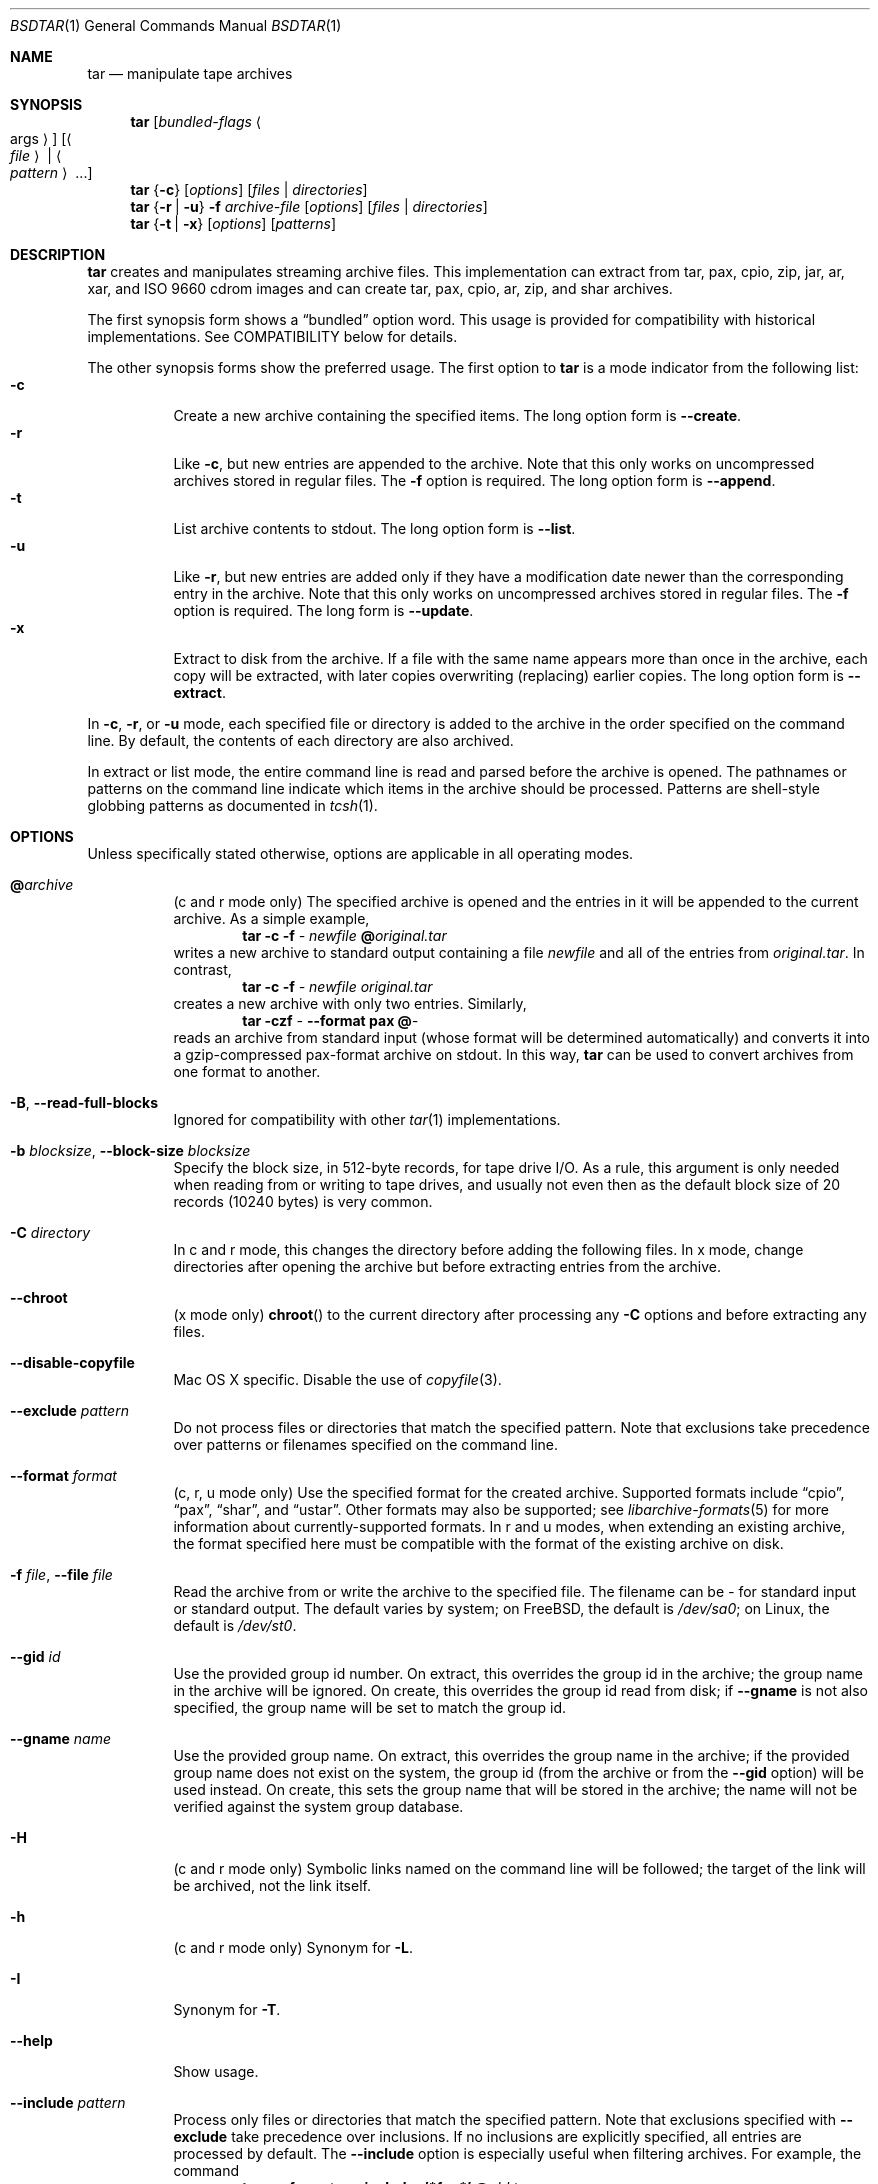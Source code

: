 .\" Copyright (c) 2003-2007 Tim Kientzle
.\" All rights reserved.
.\"
.\" Redistribution and use in source and binary forms, with or without
.\" modification, are permitted provided that the following conditions
.\" are met:
.\" 1. Redistributions of source code must retain the above copyright
.\"    notice, this list of conditions and the following disclaimer.
.\" 2. Redistributions in binary form must reproduce the above copyright
.\"    notice, this list of conditions and the following disclaimer in the
.\"    documentation and/or other materials provided with the distribution.
.\"
.\" THIS SOFTWARE IS PROVIDED BY THE AUTHOR AND CONTRIBUTORS ``AS IS'' AND
.\" ANY EXPRESS OR IMPLIED WARRANTIES, INCLUDING, BUT NOT LIMITED TO, THE
.\" IMPLIED WARRANTIES OF MERCHANTABILITY AND FITNESS FOR A PARTICULAR PURPOSE
.\" ARE DISCLAIMED.  IN NO EVENT SHALL THE AUTHOR OR CONTRIBUTORS BE LIABLE
.\" FOR ANY DIRECT, INDIRECT, INCIDENTAL, SPECIAL, EXEMPLARY, OR CONSEQUENTIAL
.\" DAMAGES (INCLUDING, BUT NOT LIMITED TO, PROCUREMENT OF SUBSTITUTE GOODS
.\" OR SERVICES; LOSS OF USE, DATA, OR PROFITS; OR BUSINESS INTERRUPTION)
.\" HOWEVER CAUSED AND ON ANY THEORY OF LIABILITY, WHETHER IN CONTRACT, STRICT
.\" LIABILITY, OR TORT (INCLUDING NEGLIGENCE OR OTHERWISE) ARISING IN ANY WAY
.\" OUT OF THE USE OF THIS SOFTWARE, EVEN IF ADVISED OF THE POSSIBILITY OF
.\" SUCH DAMAGE.
.\"
.\" $FreeBSD: src/usr.bin/tar/bsdtar.1,v 1.52 2010/08/01 09:10:09 joel Exp $
.\"
.Dd Oct 12, 2009
.Dt BSDTAR 1
.Os
.Sh NAME
.Nm tar
.Nd manipulate tape archives
.Sh SYNOPSIS
.Nm
.Op Ar bundled-flags Ao args Ac
.Op Ao Ar file Ac | Ao Ar pattern Ac ...
.Nm
.Brq Fl c
.Op Ar options
.Op Ar files | Ar directories
.Nm
.Brq Fl r | Fl u
.Fl f Ar archive-file
.Op Ar options
.Op Ar files | Ar directories
.Nm
.Brq Fl t | Fl x
.Op Ar options
.Op Ar patterns
.Sh DESCRIPTION
.Nm
creates and manipulates streaming archive files.
This implementation can extract from tar, pax, cpio, zip, jar, ar,
xar, and ISO 9660 cdrom images and can create tar, pax, cpio, ar, zip,
and shar archives.
.Pp
The first synopsis form shows a
.Dq bundled
option word.
This usage is provided for compatibility with historical implementations.
See COMPATIBILITY below for details.
.Pp
The other synopsis forms show the preferred usage.
The first option to
.Nm
is a mode indicator from the following list:
.Bl -tag -compact -width indent
.It Fl c
Create a new archive containing the specified items.
The long option form is
.Fl Fl create .
.It Fl r
Like
.Fl c ,
but new entries are appended to the archive.
Note that this only works on uncompressed archives stored in regular files.
The
.Fl f
option is required.
The long option form is
.Fl Fl append .
.It Fl t
List archive contents to stdout.
The long option form is
.Fl Fl list .
.It Fl u
Like
.Fl r ,
but new entries are added only if they have a modification date
newer than the corresponding entry in the archive.
Note that this only works on uncompressed archives stored in regular files.
The
.Fl f
option is required.
The long form is
.Fl Fl update .
.It Fl x
Extract to disk from the archive.
If a file with the same name appears more than once in the archive,
each copy will be extracted, with later copies overwriting (replacing)
earlier copies.
The long option form is
.Fl Fl extract .
.El
.Pp
In
.Fl c ,
.Fl r ,
or
.Fl u
mode, each specified file or directory is added to the
archive in the order specified on the command line.
By default, the contents of each directory are also archived.
.Pp
In extract or list mode, the entire command line
is read and parsed before the archive is opened.
The pathnames or patterns on the command line indicate
which items in the archive should be processed.
Patterns are shell-style globbing patterns as
documented in
.Xr tcsh 1 .
.Sh OPTIONS
Unless specifically stated otherwise, options are applicable in
all operating modes.
.Bl -tag -width indent
.It Cm @ Ns Pa archive
(c and r mode only)
The specified archive is opened and the entries
in it will be appended to the current archive.
As a simple example,
.Dl Nm Fl c Fl f Pa - Pa newfile Cm @ Ns Pa original.tar
writes a new archive to standard output containing a file
.Pa newfile
and all of the entries from
.Pa original.tar .
In contrast,
.Dl Nm Fl c Fl f Pa - Pa newfile Pa original.tar
creates a new archive with only two entries.
Similarly,
.Dl Nm Fl czf Pa - Fl Fl format Cm pax Cm @ Ns Pa -
reads an archive from standard input (whose format will be determined
automatically) and converts it into a gzip-compressed
pax-format archive on stdout.
In this way,
.Nm
can be used to convert archives from one format to another.
.It Fl B , Fl Fl read-full-blocks
Ignored for compatibility with other
.Xr tar 1
implementations.
.It Fl b Ar blocksize , Fl Fl block-size Ar blocksize
Specify the block size, in 512-byte records, for tape drive I/O.
As a rule, this argument is only needed when reading from or writing
to tape drives, and usually not even then as the default block size of
20 records (10240 bytes) is very common.
.It Fl C Ar directory
In c and r mode, this changes the directory before adding
the following files.
In x mode, change directories after opening the archive
but before extracting entries from the archive.
.It Fl Fl chroot
(x mode only)
.Fn chroot
to the current directory after processing any
.Fl C
options and before extracting any files.
.It Fl Fl disable-copyfile
Mac OS X specific.
Disable the use of
.Xr copyfile 3 .
.It Fl Fl exclude Ar pattern
Do not process files or directories that match the
specified pattern.
Note that exclusions take precedence over patterns or filenames
specified on the command line.
.It Fl Fl format Ar format
(c, r, u mode only)
Use the specified format for the created archive.
Supported formats include
.Dq cpio ,
.Dq pax ,
.Dq shar ,
and
.Dq ustar .
Other formats may also be supported; see
.Xr libarchive-formats 5
for more information about currently-supported formats.
In r and u modes, when extending an existing archive, the format specified
here must be compatible with the format of the existing archive on disk.
.It Fl f Ar file , Fl Fl file Ar file
Read the archive from or write the archive to the specified file.
The filename can be
.Pa -
for standard input or standard output.
The default varies by system;
on
.Fx ,
the default is
.Pa /dev/sa0 ;
on Linux, the default is
.Pa /dev/st0 .
.It Fl Fl gid Ar id
Use the provided group id number.
On extract, this overrides the group id in the archive;
the group name in the archive will be ignored.
On create, this overrides the group id read from disk;
if
.Fl Fl gname
is not also specified, the group name will be set to
match the group id.
.It Fl Fl gname Ar name
Use the provided group name.
On extract, this overrides the group name in the archive;
if the provided group name does not exist on the system,
the group id
(from the archive or from the
.Fl Fl gid
option)
will be used instead.
On create, this sets the group name that will be stored
in the archive;
the name will not be verified against the system group database.
.It Fl H
(c and r mode only)
Symbolic links named on the command line will be followed; the
target of the link will be archived, not the link itself.
.It Fl h
(c and r mode only)
Synonym for
.Fl L .
.It Fl I
Synonym for
.Fl T .
.It Fl Fl help
Show usage.
.It Fl Fl include Ar pattern
Process only files or directories that match the specified pattern.
Note that exclusions specified with
.Fl Fl exclude
take precedence over inclusions.
If no inclusions are explicitly specified, all entries are processed by
default.
The
.Fl Fl include
option is especially useful when filtering archives.
For example, the command
.Dl Nm Fl c Fl f Pa new.tar Fl Fl include='*foo*' Cm @ Ns Pa old.tgz
creates a new archive
.Pa new.tar
containing only the entries from
.Pa old.tgz
containing the string
.Sq foo .
.It Fl J , Fl Fl xz
(c mode only)
Compress the resulting archive with
.Xr xz 1 .
In extract or list modes, this option is ignored.
Note that, unlike other
.Nm tar
implementations, this implementation recognizes XZ compression
automatically when reading archives.
.It Fl j , Fl Fl bzip , Fl Fl bzip2 , Fl Fl bunzip2
(c mode only)
Compress the resulting archive with
.Xr bzip2 1 .
In extract or list modes, this option is ignored.
Note that, unlike other
.Nm tar
implementations, this implementation recognizes bzip2 compression
automatically when reading archives.
.It Fl k , Fl Fl keep-old-files
(x mode only)
Do not overwrite existing files.
In particular, if a file appears more than once in an archive,
later copies will not overwrite earlier copies.
.It Fl Fl keep-newer-files
(x mode only)
Do not overwrite existing files that are newer than the
versions appearing in the archive being extracted.
.It Fl L , Fl Fl dereference
(c and r mode only)
All symbolic links will be followed.
Normally, symbolic links are archived as such.
With this option, the target of the link will be archived instead.
.It Fl l , Fl Fl check-links
(c and r modes only)
Issue a warning message unless all links to each file are archived.
.It Fl Fl lzma
(c mode only) Compress the resulting archive with the original LZMA algorithm.
Use of this option is discouraged and new archives should be created with
.Fl Fl xz
instead.
Note that, unlike other
.Nm tar
implementations, this implementation recognizes LZMA compression
automatically when reading archives.
.It Fl m , Fl Fl modification-time
(x mode only)
Do not extract modification time.
By default, the modification time is set to the time stored in the archive.
.It Fl n , Fl Fl norecurse , Fl Fl no-recursion
(c, r, u modes only)
Do not recursively archive the contents of directories.
.It Fl Fl newer Ar date
(c, r, u modes only)
Only include files and directories newer than the specified date.
This compares ctime entries.
.It Fl Fl newer-mtime Ar date
(c, r, u modes only)
Like
.Fl Fl newer ,
except it compares mtime entries instead of ctime entries.
.It Fl Fl newer-than Pa file
(c, r, u modes only)
Only include files and directories newer than the specified file.
This compares ctime entries.
.It Fl Fl newer-mtime-than Pa file
(c, r, u modes only)
Like
.Fl Fl newer-than ,
except it compares mtime entries instead of ctime entries.
.It Fl Fl nodump
(c and r modes only)
Honor the nodump file flag by skipping this file.
.It Fl Fl null
(use with
.Fl I
or
.Fl T )
Filenames or patterns are separated by null characters,
not by newlines.
This is often used to read filenames output by the
.Fl print0
option to
.Xr find 1 .
.It Fl Fl no-same-owner
(x mode only)
Do not extract owner and group IDs.
This is the reverse of
.Fl Fl same-owner
and the default behavior if
.Nm
is run as non-root.
.It Fl Fl no-same-permissions
(x mode only)
Do not extract full permissions (SGID, SUID, sticky bit, ACLs,
extended attributes or extended file flags).
This is the reverse of
.Fl p
and the default behavior if
.Nm
is run as non-root.
.It Fl Fl numeric-owner
This is equivalent to
.Fl Fl uname
.Qq
.Fl Fl gname
.Qq .
On extract, it causes user and group names in the archive
to be ignored in favor of the numeric user and group ids.
On create, it causes user and group names to not be stored
in the archive.
.It Fl O , Fl Fl to-stdout
(x, t modes only)
In extract (-x) mode, files will be written to standard out rather than
being extracted to disk.
In list (-t) mode, the file listing will be written to stderr rather than
the usual stdout.
.It Fl o
(x mode)
Use the user and group of the user running the program rather
than those specified in the archive.
Note that this has no significance unless
.Fl p
is specified, and the program is being run by the root user.
In this case, the file modes and flags from
the archive will be restored, but ACLs or owner information in
the archive will be discarded.
.It Fl o
(c, r, u mode)
A synonym for
.Fl Fl format Ar ustar
.It Fl Fl one-file-system
(c, r, and u modes)
Do not cross mount points.
.It Fl Fl options Ar options
Select optional behaviors for particular modules.
The argument is a text string containing comma-separated
keywords and values.
These are passed to the modules that handle particular
formats to control how those formats will behave.
Each option has one of the following forms:
.Bl -tag -compact -width indent
.It Ar key=value
The key will be set to the specified value in every module that supports it.
Modules that do not support this key will ignore it.
.It Ar key
The key will be enabled in every module that supports it.
This is equivalent to
.Ar key Ns Cm =1 .
.It Ar !key
The key will be disabled in every module that supports it.
.It Ar module:key=value , Ar module:key , Ar module:!key
As above, but the corresponding key and value will be provided
only to modules whose name matches
.Ar module .
.El
The currently supported modules and keys are:
.Bl -tag -compact -width indent
.It Cm iso9660:joliet
Support Joliet extensions.
This is enabled by default, use
.Cm !joliet
or
.Cm iso9660:!joliet
to disable.
.It Cm iso9660:rockridge
Support Rock Ridge extensions.
This is enabled by default, use
.Cm !rockridge
or
.Cm iso9660:!rockridge
to disable.
.It Cm gzip:compression-level
A decimal integer from 0 to 9 specifying the gzip compression level.
.It Cm xz:compression-level
A decimal integer from 0 to 9 specifying the xz compression level.
.It Cm mtree: Ns Ar keyword
The mtree writer module allows you to specify which mtree keywords
will be included in the output.
Supported keywords include:
.Cm cksum , Cm device , Cm flags , Cm gid , Cm gname , Cm indent ,
.Cm link , Cm md5 , Cm mode , Cm nlink , Cm rmd160 , Cm sha1 , Cm sha256 ,
.Cm sha384 , Cm sha512 , Cm size , Cm time , Cm uid , Cm uname .
The default is equivalent to:
.Dq device, flags, gid, gname, link, mode, nlink, size, time, type, uid, uname .
.It Cm mtree:all
Enables all of the above keywords.
You can also use
.Cm mtree:!all
to disable all keywords.
.It Cm mtree:use-set
Enable generation of
.Cm /set
lines in the output.
.It Cm mtree:indent
Produce human-readable output by indenting options and splitting lines
to fit into 80 columns.
.It Cm zip:compression Ns = Ns Ar type
Use
.Ar type
as compression method.
Supported values are store (uncompressed) and deflate (gzip algorithm).
.El
If a provided option is not supported by any module, that
is a fatal error.
.It Fl P , Fl Fl absolute-paths
Preserve pathnames.
By default, absolute pathnames (those that begin with a /
character) have the leading slash removed both when creating archives
and extracting from them.
Also,
.Nm
will refuse to extract archive entries whose pathnames contain
.Pa ..
or whose target directory would be altered by a symlink.
This option suppresses these behaviors.
.It Fl p , Fl Fl insecure , Fl Fl preserve-permissions
(x mode only)
Preserve file permissions.
Attempt to restore the full permissions, including owner, file modes, file
flags and ACLs, if available, for each item extracted from the archive.
This is the default, if
.Nm
is being run by root and can be overriden by also specifying
.Fl Fl no-same-owner
and
.Fl Fl no-same-permissions .
.It Fl Fl posix
(c, r, u mode only)
Synonym for
.Fl Fl format Ar pax
.It Fl q , Fl Fl fast-read
(x and t mode only)
Extract or list only the first archive entry that matches each pattern
or filename operand.
Exit as soon as each specified pattern or filename has been matched.
By default, the archive is always read to the very end, since
there can be multiple entries with the same name and, by convention,
later entries overwrite earlier entries.
This option is provided as a performance optimization.
.It Fl S
(x mode only)
Extract files as sparse files.
For every block on disk, check first if it contains only NULL bytes and seek
over it otherwise.
This works similar to the conv=sparse option of dd.
.It Fl Fl same-owner
(x mode only)
Extract owner and group IDs.
This is the reverse of
.Fl Fl no-same-owner
and the default behavior if
.Nm
is run as root.
.It Fl Fl strip-components Ar count
(x mode only)
Remove the specified number of leading path elements.
Pathnames with fewer elements will be silently skipped.
Note that the pathname is edited after checking inclusion/exclusion patterns
but before security checks.
.It Fl s Ar pattern
Modify file or archive member names according to
.Pa pattern .
The pattern has the format
.Ar /old/new/ Ns Op gps
where
.Ar old
is a basic regular expression,
.Ar new
is the replacement string of the matched part,
and the optional trailing letters modify
how the replacement is handled.
If
.Ar old
is not matched, the pattern is skipped.
Within
.Ar new ,
~ is substituted with the match, \e1 to \e9 with the content of
the corresponding captured group.
The optional trailing g specifies that matching should continue
after the matched part and stopped on the first unmatched pattern.
The optional trailing s specifies that the pattern applies to the value
of symbolic links.
The optional trailing p specifies that after a successful substitution
the original path name and the new path name should be printed to
standard error.
.It Fl T Ar filename , Fl Fl files-from Ar filename
In x or t mode,
.Nm
will read the list of names to be extracted from
.Pa filename .
In c mode,
.Nm
will read names to be archived from
.Pa filename .
The special name
.Dq -C
on a line by itself will cause the current directory to be changed to
the directory specified on the following line.
Names are terminated by newlines unless
.Fl Fl null
is specified.
Note that
.Fl Fl null
also disables the special handling of lines containing
.Dq -C .
.It Fl Fl totals
(c, r, u mode only)
After archiving all files, print a summary to stderr.
.It Fl U , Fl Fl unlink , Fl Fl unlink-first
(x mode only)
Unlink files before creating them.
This can be a minor performance optimization if most files
already exist, but can make things slower if most files
do not already exist.
This flag also causes
.Nm
to remove intervening directory symlinks instead of
reporting an error.
See the SECURITY section below for more details.
.It Fl Fl uid Ar id
Use the provided user id number and ignore the user
name from the archive.
On create, if
.Fl Fl uname
is not also specified, the user name will be set to
match the user id.
.It Fl Fl uname Ar name
Use the provided user name.
On extract, this overrides the user name in the archive;
if the provided user name does not exist on the system,
it will be ignored and the user id
(from the archive or from the
.Fl Fl uid
option)
will be used instead.
On create, this sets the user name that will be stored
in the archive;
the name is not verified against the system user database.
.It Fl Fl use-compress-program Ar program
Pipe the input (in x or t mode) or the output (in c mode) through
.Pa program
instead of using the builtin compression support.
.It Fl v , Fl Fl verbose
Produce verbose output.
In create and extract modes,
.Nm
will list each file name as it is read from or written to
the archive.
In list mode,
.Nm
will produce output similar to that of
.Xr ls 1 .
Additional
.Fl v
options will provide additional detail.
.It Fl Fl version
Print version of
.Nm
and
.Nm libarchive ,
and exit.
.It Fl w , Fl Fl confirmation , Fl Fl interactive
Ask for confirmation for every action.
.It Fl X Ar filename , Fl Fl exclude-from Ar filename
Read a list of exclusion patterns from the specified file.
See
.Fl Fl exclude
for more information about the handling of exclusions.
.It Fl y
(c mode only)
Compress the resulting archive with
.Xr bzip2 1 .
In extract or list modes, this option is ignored.
Note that, unlike other
.Nm tar
implementations, this implementation recognizes bzip2 compression
automatically when reading archives.
.It Fl Z , Fl Fl compress , Fl Fl uncompress
(c mode only)
Compress the resulting archive with
.Xr compress 1 .
In extract or list modes, this option is ignored.
Note that, unlike other
.Nm tar
implementations, this implementation recognizes compress compression
automatically when reading archives.
.It Fl z , Fl Fl gunzip , Fl Fl gzip
(c mode only)
Compress the resulting archive with
.Xr gzip 1 .
In extract or list modes, this option is ignored.
Note that, unlike other
.Nm tar
implementations, this implementation recognizes gzip compression
automatically when reading archives.
.El
.Sh ENVIRONMENT
The following environment variables affect the execution of
.Nm :
.Bl -tag -width ".Ev BLOCKSIZE"
.It Ev LANG
The locale to use.
See
.Xr environ 7
for more information.
.It Ev TAPE
The default device.
The
.Fl f
option overrides this.
Please see the description of the
.Fl f
option above for more details.
.It Ev TZ
The timezone to use when displaying dates.
See
.Xr environ 7
for more information.
.El
.Sh EXIT STATUS
.Ex -std
.Sh EXAMPLES
The following creates a new archive
called
.Ar file.tar.gz
that contains two files
.Ar source.c
and
.Ar source.h :
.Dl Nm Fl czf Pa file.tar.gz Pa source.c Pa source.h
.Pp
To view a detailed table of contents for this
archive:
.Dl Nm Fl tvf Pa file.tar.gz
.Pp
To extract all entries from the archive on
the default tape drive:
.Dl Nm Fl x
.Pp
To examine the contents of an ISO 9660 cdrom image:
.Dl Nm Fl tf Pa image.iso
.Pp
To move file hierarchies, invoke
.Nm
as
.Dl Nm Fl cf Pa - Fl C Pa srcdir\ . | Nm Fl xpf Pa - Fl C Pa destdir
or more traditionally
.Dl cd srcdir \&; Nm Fl cf Pa -\ . | ( cd destdir \&; Nm Fl xpf Pa - )
.Pp
In create mode, the list of files and directories to be archived
can also include directory change instructions of the form
.Cm -C Ns Pa foo/baz
and archive inclusions of the form
.Cm @ Ns Pa archive-file .
For example, the command line
.Dl Nm Fl c Fl f Pa new.tar Pa foo1 Cm @ Ns Pa old.tgz Cm -C Ns Pa /tmp Pa foo2
will create a new archive
.Pa new.tar .
.Nm
will read the file
.Pa foo1
from the current directory and add it to the output archive.
It will then read each entry from
.Pa old.tgz
and add those entries to the output archive.
Finally, it will switch to the
.Pa /tmp
directory and add
.Pa foo2
to the output archive.
.Pp
An input file in
.Xr mtree 5
format can be used to create an output archive with arbitrary ownership,
permissions, or names that differ from existing data on disk:
.Pp
.Dl $ cat input.mtree
.Dl #mtree
.Dl usr/bin uid=0 gid=0 mode=0755 type=dir
.Dl usr/bin/ls uid=0 gid=0 mode=0755 type=file content=myls
.Dl $ tar -cvf output.tar @input.mtree
.Pp
The
.Fl Fl newer
and
.Fl Fl newer-mtime
switches accept a variety of common date and time specifications, including
.Dq 12 Mar 2005 7:14:29pm ,
.Dq 2005-03-12 19:14 ,
.Dq 5 minutes ago ,
and
.Dq 19:14 PST May 1 .
.Pp
The
.Fl Fl options
argument can be used to control various details of archive generation
or reading.
For example, you can generate mtree output which only contains
.Cm type , Cm time ,
and
.Cm uid
keywords:
.Dl Nm Fl cf Pa file.tar Fl Fl format=mtree Fl Fl options='!all,type,time,uid' Pa dir
or you can set the compression level used by gzip or xz compression:
.Dl Nm Fl czf Pa file.tar Fl Fl options='compression-level=9' .
For more details, see the explanation of the
.Fn archive_read_set_options
and
.Fn archive_write_set_options
API calls that are described in
.Xr archive_read 3
and
.Xr archive_write 3 .
.Sh COMPATIBILITY
The bundled-arguments format is supported for compatibility
with historic implementations.
It consists of an initial word (with no leading - character) in which
each character indicates an option.
Arguments follow as separate words.
The order of the arguments must match the order
of the corresponding characters in the bundled command word.
For example,
.Dl Nm Cm tbf 32 Pa file.tar
specifies three flags
.Cm t ,
.Cm b ,
and
.Cm f .
The
.Cm b
and
.Cm f
flags both require arguments,
so there must be two additional items
on the command line.
The
.Ar 32
is the argument to the
.Cm b
flag, and
.Ar file.tar
is the argument to the
.Cm f
flag.
.Pp
The mode options c, r, t, u, and x and the options
b, f, l, m, o, v, and w comply with SUSv2.
.Pp
For maximum portability, scripts that invoke
.Nm tar
should use the bundled-argument format above, should limit
themselves to the
.Cm c ,
.Cm t ,
and
.Cm x
modes, and the
.Cm b ,
.Cm f ,
.Cm m ,
.Cm v ,
and
.Cm w
options.
.Pp
Additional long options are provided to improve compatibility with other
tar implementations.
.Sh SECURITY
Certain security issues are common to many archiving programs, including
.Nm .
In particular, carefully-crafted archives can request that
.Nm
extract files to locations outside of the target directory.
This can potentially be used to cause unwitting users to overwrite
files they did not intend to overwrite.
If the archive is being extracted by the superuser, any file
on the system can potentially be overwritten.
There are three ways this can happen.
Although
.Nm
has mechanisms to protect against each one,
savvy users should be aware of the implications:
.Bl -bullet -width indent
.It
Archive entries can have absolute pathnames.
By default,
.Nm
removes the leading
.Pa /
character from filenames before restoring them to guard against this problem.
.It
Archive entries can have pathnames that include
.Pa ..
components.
By default,
.Nm
will not extract files containing
.Pa ..
components in their pathname.
.It
Archive entries can exploit symbolic links to restore
files to other directories.
An archive can restore a symbolic link to another directory,
then use that link to restore a file into that directory.
To guard against this,
.Nm
checks each extracted path for symlinks.
If the final path element is a symlink, it will be removed
and replaced with the archive entry.
If
.Fl U
is specified, any intermediate symlink will also be unconditionally removed.
If neither
.Fl U
nor
.Fl P
is specified,
.Nm
will refuse to extract the entry.
.El
To protect yourself, you should be wary of any archives that
come from untrusted sources.
You should examine the contents of an archive with
.Dl Nm Fl tf Pa filename
before extraction.
You should use the
.Fl k
option to ensure that
.Nm
will not overwrite any existing files or the
.Fl U
option to remove any pre-existing files.
You should generally not extract archives while running with super-user
privileges.
Note that the
.Fl P
option to
.Nm
disables the security checks above and allows you to extract
an archive while preserving any absolute pathnames,
.Pa ..
components, or symlinks to other directories.
.Sh SEE ALSO
.Xr bzip2 1 ,
.Xr compress 1 ,
.Xr cpio 1 ,
.Xr gzip 1 ,
.Xr mt 1 ,
.Xr pax 1 ,
.Xr shar 1 ,
.Xr xz 1 ,
.Xr libarchive 3 ,
.Xr libarchive-formats 5 ,
.Xr tar 5
.Sh STANDARDS
There is no current POSIX standard for the tar command; it appeared
in
.St -p1003.1-96
but was dropped from
.St -p1003.1-2001 .
The options supported by this implementation were developed by surveying a
number of existing tar implementations as well as the old POSIX specification
for tar and the current POSIX specification for pax.
.Pp
The ustar and pax interchange file formats are defined by
.St -p1003.1-2001
for the pax command.
.Sh HISTORY
A
.Nm tar
command appeared in Seventh Edition Unix, which was released in January, 1979.
There have been numerous other implementations,
many of which extended the file format.
John Gilmore's
.Nm pdtar
public-domain implementation (circa November, 1987)
was quite influential, and formed the basis of GNU tar.
GNU tar was included as the standard system tar
in
.Fx
beginning with
.Fx 1.0 .
.Pp
This is a complete re-implementation based on the
.Xr libarchive 3
library.
It was first released with
.Fx 5.4
in May, 2005.
.Sh BUGS
This program follows
.St -p1003.1-96
for the definition of the
.Fl l
option.
Note that GNU tar prior to version 1.15 treated
.Fl l
as a synonym for the
.Fl Fl one-file-system
option.
.Pp
The
.Fl C Pa dir
option may differ from historic implementations.
.Pp
All archive output is written in correctly-sized blocks, even
if the output is being compressed.
Whether or not the last output block is padded to a full
block size varies depending on the format and the
output device.
For tar and cpio formats, the last block of output is padded
to a full block size if the output is being
written to standard output or to a character or block device such as
a tape drive.
If the output is being written to a regular file, the last block
will not be padded.
Many compressors, including
.Xr gzip 1
and
.Xr bzip2 1 ,
complain about the null padding when decompressing an archive created by
.Nm ,
although they still extract it correctly.
.Pp
The compression and decompression is implemented internally, so
there may be insignificant differences between the compressed output
generated by
.Dl Nm Fl czf Pa - file
and that generated by
.Dl Nm Fl cf Pa - file | Nm gzip
.Pp
The default should be to read and write archives to the standard I/O paths,
but tradition (and POSIX) dictates otherwise.
.Pp
The
.Cm r
and
.Cm u
modes require that the archive be uncompressed
and located in a regular file on disk.
Other archives can be modified using
.Cm c
mode with the
.Pa @archive-file
extension.
.Pp
To archive a file called
.Pa @foo
or
.Pa -foo
you must specify it as
.Pa ./@foo
or
.Pa ./-foo ,
respectively.
.Pp
In create mode, a leading
.Pa ./
is always removed.
A leading
.Pa /
is stripped unless the
.Fl P
option is specified.
.Pp
There needs to be better support for file selection on both create
and extract.
.Pp
There is not yet any support for multi-volume archives or for archiving
sparse files.
.Pp
Converting between dissimilar archive formats (such as tar and cpio) using the
.Cm @ Ns Pa -
convention can cause hard link information to be lost.
(This is a consequence of the incompatible ways that different archive
formats store hardlink information.)
